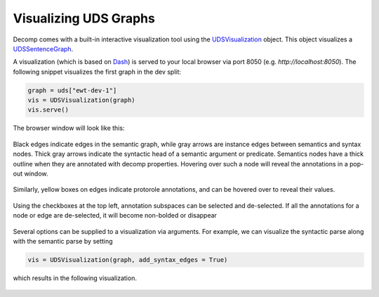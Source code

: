 Visualizing UDS Graphs 
======================

Decomp comes with a built-in interactive visualization tool using the `UDSVisualization`_ object. This object visualizes a `UDSSentenceGraph`_.

.. _UDSVisualization: ../package/decomp.vis.uds_vis.html#decomp.vis.uds_vis.UDSVisualization
.. _UDSSentenceGraph: ../package/decomp.semantics.uds.html#decomp.semantics.uds.UDSSentenceGraph

A visualization (which is based on `Dash`_) is served to your local browser via port 8050 (e.g. `http://localhost:8050`).
The following snippet visualizes the first graph in the dev split: 

.. _Dash: https://dash.plotly.com

 
.. code-block:: python

   graph = uds["ewt-dev-1"]
   vis = UDSVisualization(graph)
   vis.serve()

The browser window will look like this: 

 .. image:: assets/vis_no_syntax.png

Black edges indicate edges in the semantic graph, while gray arrows are instance edges between semantics and syntax nodes. 
Thick gray arrows indicate the syntactic head of a semantic argument or predicate. 
Semantics nodes have a thick outline when they are annotated with decomp properties. 
Hovering over such a node will reveal the annotations in a pop-out window. 

 .. image:: assets/vis_node_props_no_syntax.png

Similarly, yellow boxes on edges indicate protorole annotations, and can be hovered over to reveal their values.

 .. image:: assets/vis_protoroles_no_syntax.png

Using the checkboxes at the top left, annotation subspaces can be selected and de-selected. 
If all the annotations for a node or edge are de-selected, it will become non-bolded or disappear 

 .. image:: assets/vis_no_protoroles_no_syntax.png


Several options can be supplied to a visualization via arguments. For example, we can visualize the syntactic parse along with the semantic parse by setting 

.. code-block:: python

   vis = UDSVisualization(graph, add_syntax_edges = True)

which results in the following visualization. 


 .. image:: assets/vis_syntax.png
